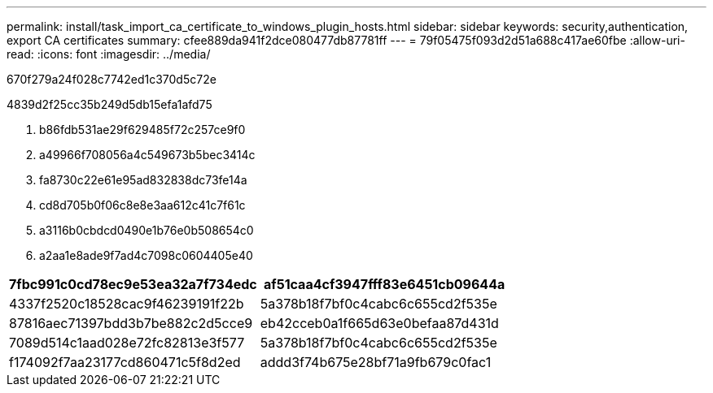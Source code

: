 ---
permalink: install/task_import_ca_certificate_to_windows_plugin_hosts.html 
sidebar: sidebar 
keywords: security,authentication, export CA certificates 
summary: cfee889da941f2dce080477db87781ff 
---
= 79f05475f093d2d51a688c417ae60fbe
:allow-uri-read: 
:icons: font
:imagesdir: ../media/


[role="lead"]
670f279a24f028c7742ed1c370d5c72e

4839d2f25cc35b249d5db15efa1afd75

. b86fdb531ae29f629485f72c257ce9f0
. a49966f708056a4c549673b5bec3414c
. fa8730c22e61e95ad832838dc73fe14a
. cd8d705b0f06c8e8e3aa612c41c7f61c
. a3116b0cbdcd0490e1b76e0b508654c0
. a2aa1e8ade9f7ad4c7098c0604405e40


|===
| 7fbc991c0cd78ec9e53ea32a7f734edc | af51caa4cf3947fff83e6451cb09644a 


 a| 
4337f2520c18528cac9f46239191f22b
 a| 
5a378b18f7bf0c4cabc6c655cd2f535e



 a| 
87816aec71397bdd3b7be882c2d5cce9
 a| 
eb42cceb0a1f665d63e0befaa87d431d



 a| 
7089d514c1aad028e72fc82813e3f577
 a| 
5a378b18f7bf0c4cabc6c655cd2f535e



 a| 
f174092f7aa23177cd860471c5f8d2ed
 a| 
addd3f74b675e28bf71a9fb679c0fac1

|===